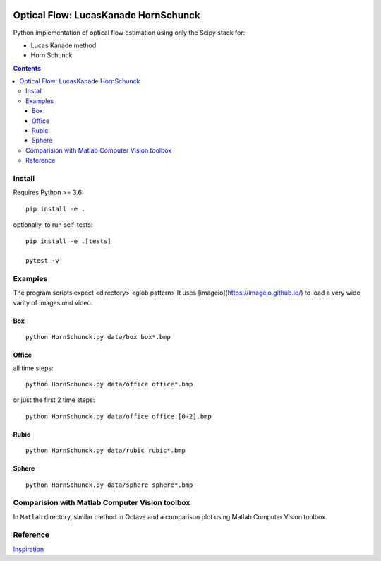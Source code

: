 .. image:: https://zenodo.org/badge/DOI/10.5281/zenodo.1043971.svg
   :target: https://doi.org/10.5281/zenodo.1043971
   
.. image:: https://travis-ci.org/scivision/pyoptflow.svg?branch=master
   :target: https://travis-ci.org/scivision/pyoptflow
   
.. image:: https://coveralls.io/repos/github/scivision/pyoptflow/badge.svg?branch=master
   :target: https://coveralls.io/github/scivision/pyoptflow?branch=master
   
.. image:: https://ci.appveyor.com/api/projects/status/9iv32q84vd3gbdde?svg=true
    :target: https://ci.appveyor.com/project/scivision/pyoptflow

.. image:: https://img.shields.io/pypi/pyversions/pyoptflow.svg
  :target: https://pypi.python.org/pypi/pyoptflow
  :alt: Python versions (PyPI)

.. image::  https://img.shields.io/pypi/format/pyoptflow.svg
  :target: https://pypi.python.org/pypi/pyoptflow
  :alt: Distribution format (PyPI)

.. image:: https://api.codeclimate.com/v1/badges/b7a550fa1d50af8491d3/maintainability
   :target: https://codeclimate.com/github/scivision/pyoptflow/maintainability
   :alt: Maintainability


=====================================
Optical Flow: LucasKanade HornSchunck
=====================================
Python implementation of optical flow estimation using only the Scipy stack for:

* Lucas Kanade method
* Horn Schunck


.. contents::

Install
=======
Requires Python >= 3.6::

    pip install -e .
    
    
optionally, to run self-tests::

    pip install -e .[tests]
    
    pytest -v
    

Examples
========

The program scripts expect <directory> <glob pattern>
It uses [imageio](https://imageio.github.io/) to load a very wide varity of images *and* video.

Box
---
::

  python HornSchunck.py data/box box*.bmp


Office
------
all time steps::

  python HornSchunck.py data/office office*.bmp
  
or just the first 2 time steps::

  python HornSchunck.py data/office office.[0-2].bmp

Rubic
------
::

  python HornSchunck.py data/rubic rubic*.bmp

Sphere
------
::

  python HornSchunck.py data/sphere sphere*.bmp

Comparision with Matlab Computer Vision toolbox
===============================================
In ``Matlab`` directory, similar method in Octave and a comparison plot using Matlab Computer Vision toolbox.


Reference
=========
`Inspiration <https://github.com/ablarry91/Optical-Flow-LucasKanade-HornSchunck/>`_
